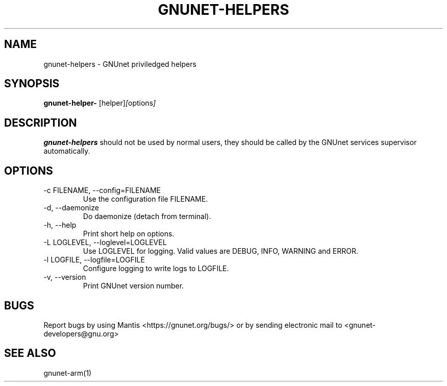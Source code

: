 .TH GNUNET\-HELPERS 1 "Jan 4, 2012" "GNUnet"

.SH NAME
gnunet\-helpers \- GNUnet priviledged helpers

.SH SYNOPSIS
.B gnunet\-helper-
.RI [helper] [ options ]
.br

.SH DESCRIPTION
\fBgnunet\-helpers\fP should not be used by normal users, they should be called by the GNUnet services supervisor automatically.

.SH OPTIONS
.B
.IP "\-c FILENAME,  \-\-config=FILENAME"
Use the configuration file FILENAME.
.B
.IP "\-d,  \-\-daemonize"
Do daemonize (detach from terminal).
.B
.IP "\-h, \-\-help"
Print short help on options.
.B
.IP "\-L LOGLEVEL, \-\-loglevel=LOGLEVEL"
Use LOGLEVEL for logging.  Valid values are DEBUG, INFO, WARNING and ERROR.
.B
.IP "\-l LOGFILE, \-\-logfile=LOGFILE"
Configure logging to write logs to LOGFILE.
.B
.IP "\-v, \-\-version"
Print GNUnet version number.

.SH BUGS
Report bugs by using Mantis <https://gnunet.org/bugs/> or by sending electronic mail to <gnunet\-developers@gnu.org>

.SH SEE ALSO
gnunet\-arm(1)
